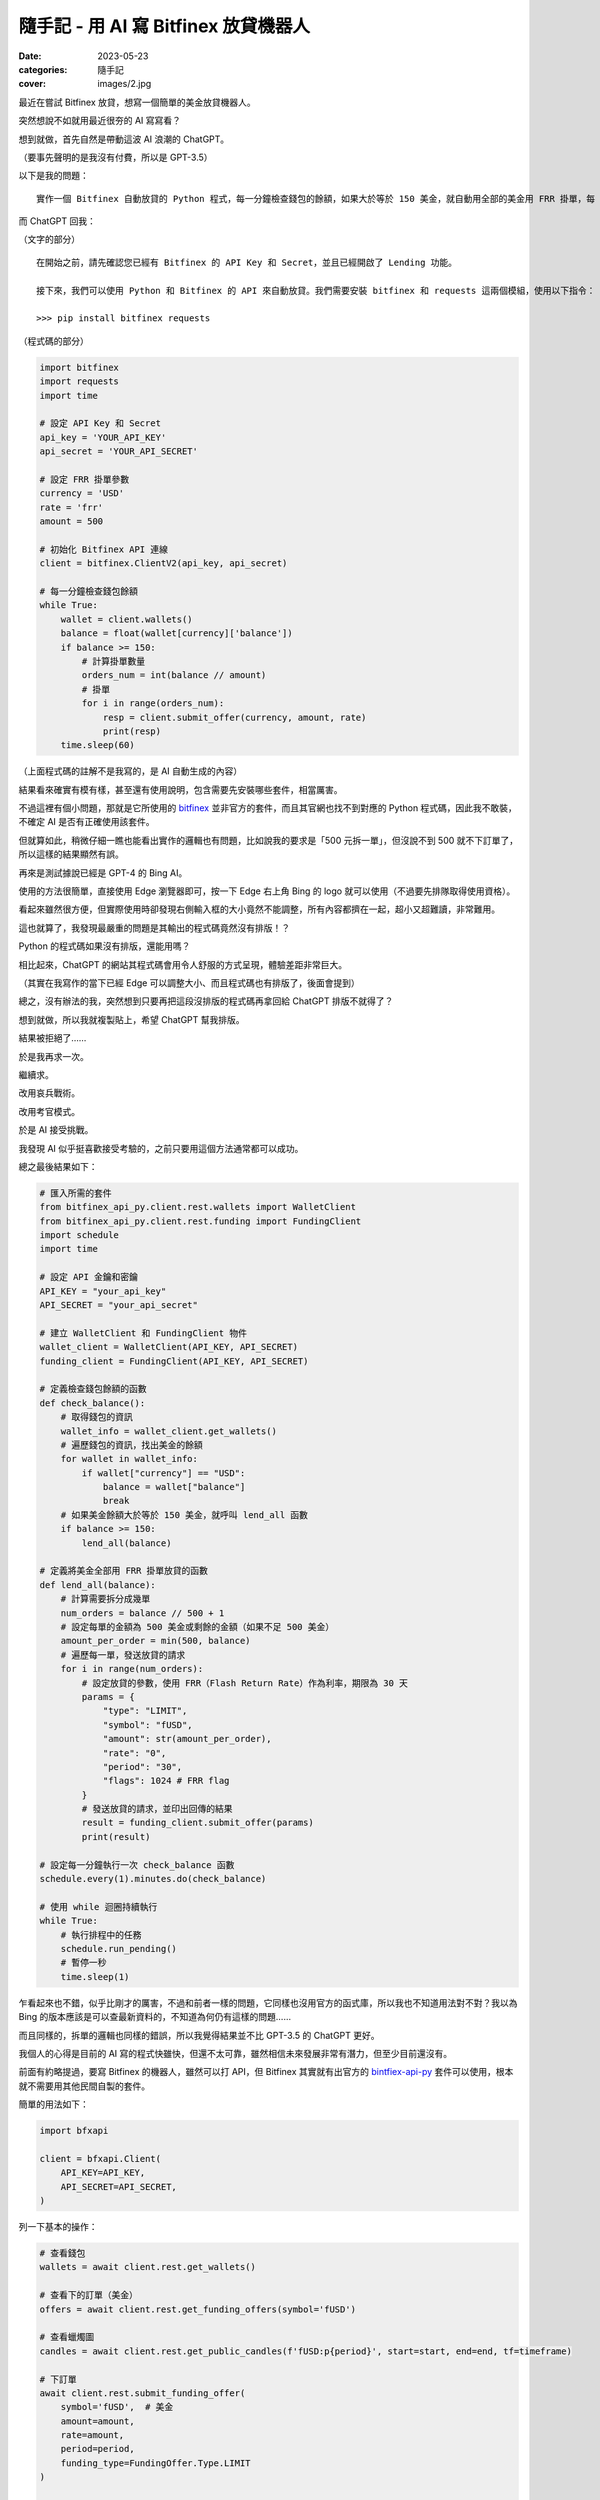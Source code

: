 隨手記 - 用 AI 寫 Bitfinex 放貸機器人
=====================================

:date: 2023-05-23
:categories: 隨手記
:cover: images/2.jpg

最近在嘗試 Bitfinex 放貸，想寫一個簡單的美金放貸機器人。

突然想說不如就用最近很夯的 AI 寫寫看？

想到就做，首先自然是帶動這波 AI 浪潮的 ChatGPT。

（要事先聲明的是我沒有付費，所以是 GPT-3.5）

以下是我的問題：

::

   實作一個 Bitfinex 自動放貸的 Python 程式，每一分鐘檢查錢包的餘額，如果大於等於 150 美金，就自動用全部的美金用 FRR 掛單，每 500 美金拆一單。

而 ChatGPT 回我：

（文字的部分）

::

   在開始之前，請先確認您已經有 Bitfinex 的 API Key 和 Secret，並且已經開啟了 Lending 功能。

   接下來，我們可以使用 Python 和 Bitfinex 的 API 來自動放貸。我們需要安裝 bitfinex 和 requests 這兩個模組，使用以下指令：

   >>> pip install bitfinex requests

（程式碼的部分）

.. code-block:: python

   import bitfinex
   import requests
   import time

   # 設定 API Key 和 Secret
   api_key = 'YOUR_API_KEY'
   api_secret = 'YOUR_API_SECRET'

   # 設定 FRR 掛單參數
   currency = 'USD'
   rate = 'frr'
   amount = 500

   # 初始化 Bitfinex API 連線
   client = bitfinex.ClientV2(api_key, api_secret)

   # 每一分鐘檢查錢包餘額
   while True:
       wallet = client.wallets()
       balance = float(wallet[currency]['balance'])
       if balance >= 150:
           # 計算掛單數量
           orders_num = int(balance // amount)
           # 掛單
           for i in range(orders_num):
               resp = client.submit_offer(currency, amount, rate)
               print(resp)
       time.sleep(60)

（上面程式碼的註解不是我寫的，是 AI 自動生成的內容）

結果看來確實有模有樣，甚至還有使用說明，包含需要先安裝哪些套件，相當厲害。

不過這裡有個小問題，那就是它所使用的 `bitfinex <https://pypi.org/project/bitfinex/>`__ 並非官方的套件，而且其官網也找不到對應的 Python 程式碼，因此我不敢裝，不確定 AI 是否有正確使用該套件。

但就算如此，稍微仔細一瞧也能看出實作的邏輯也有問題，比如說我的要求是「500 元拆一單」，但沒說不到 500 就不下訂單了，所以這樣的結果顯然有誤。

再來是測試據說已經是 GPT-4 的 Bing AI。

使用的方法很簡單，直接使用 Edge 瀏覽器即可，按一下 Edge 右上角 Bing 的 logo 就可以使用（不過要先排隊取得使用資格）。

.. image:: images/1.jpg
    :width: 100%
    :alt: 1.jpg

看起來雖然很方便，但實際使用時卻發現右側輸入框的大小竟然不能調整，所有內容都擠在一起，超小又超難讀，非常難用。

這也就算了，我發現最嚴重的問題是其輸出的程式碼竟然沒有排版！？

Python 的程式碼如果沒有排版，還能用嗎？

相比起來，ChatGPT 的網站其程式碼會用令人舒服的方式呈現，體驗差距非常巨大。

.. image:: images/2.jpg
    :width: 100%
    :alt: 1.jpg

（其實在我寫作的當下已經 Edge 可以調整大小、而且程式碼也有排版了，後面會提到）

總之，沒有辦法的我，突然想到只要再把這段沒排版的程式碼再拿回給 ChatGPT 排版不就得了？

想到就做，所以我就複製貼上，希望 ChatGPT 幫我排版。

結果被拒絕了……

.. image:: images/3.jpg
    :width: 100%
    :alt: 3.jpg

於是我再求一次。

.. image:: images/4.jpg
    :width: 100%
    :alt: 4.jpg

繼續求。

.. image:: images/5.jpg
    :width: 100%
    :alt: 5.jpg

改用哀兵戰術。

.. image:: images/6.jpg
    :width: 100%
    :alt: 6.jpg


改用考官模式。

.. image:: images/7.jpg
    :width: 100%
    :alt: 7.jpg

於是 AI 接受挑戰。

我發現 AI 似乎挺喜歡接受考驗的，之前只要用這個方法通常都可以成功。

總之最後結果如下：

.. code-block:: python

   # 匯入所需的套件
   from bitfinex_api_py.client.rest.wallets import WalletClient
   from bitfinex_api_py.client.rest.funding import FundingClient
   import schedule
   import time

   # 設定 API 金鑰和密鑰
   API_KEY = "your_api_key"
   API_SECRET = "your_api_secret"

   # 建立 WalletClient 和 FundingClient 物件
   wallet_client = WalletClient(API_KEY, API_SECRET)
   funding_client = FundingClient(API_KEY, API_SECRET)

   # 定義檢查錢包餘額的函數
   def check_balance():
       # 取得錢包的資訊
       wallet_info = wallet_client.get_wallets()
       # 遍歷錢包的資訊，找出美金的餘額
       for wallet in wallet_info:
           if wallet["currency"] == "USD":
               balance = wallet["balance"]
               break
       # 如果美金餘額大於等於 150 美金，就呼叫 lend_all 函數
       if balance >= 150:
           lend_all(balance)

   # 定義將美金全部用 FRR 掛單放貸的函數
   def lend_all(balance):
       # 計算需要拆分成幾單
       num_orders = balance // 500 + 1
       # 設定每單的金額為 500 美金或剩餘的金額（如果不足 500 美金）
       amount_per_order = min(500, balance)
       # 遍歷每一單，發送放貸的請求
       for i in range(num_orders):
           # 設定放貸的參數，使用 FRR（Flash Return Rate）作為利率，期限為 30 天
           params = {
               "type": "LIMIT",
               "symbol": "fUSD",
               "amount": str(amount_per_order),
               "rate": "0",
               "period": "30",
               "flags": 1024 # FRR flag
           }
           # 發送放貸的請求，並印出回傳的結果
           result = funding_client.submit_offer(params)
           print(result)

   # 設定每一分鐘執行一次 check_balance 函數
   schedule.every(1).minutes.do(check_balance)

   # 使用 while 迴圈持續執行
   while True:
       # 執行排程中的任務
       schedule.run_pending()
       # 暫停一秒
       time.sleep(1)

乍看起來也不錯，似乎比剛才的厲害，不過和前者一樣的問題，它同樣也沒用官方的函式庫，所以我也不知道用法對不對？我以為 Bing 的版本應該是可以查最新資料的，不知道為何仍有這樣的問題……

而且同樣的，拆單的邏輯也同樣的錯誤，所以我覺得結果並不比 GPT-3.5 的 ChatGPT 更好。

我個人的心得是目前的 AI 寫的程式快雖快，但還不太可靠，雖然相信未來發展非常有潛力，但至少目前還沒有。

前面有約略提過，要寫 Bitfinex 的機器人，雖然可以打 API，但 Bitfinex 其實就有出官方的 `bintfiex-api-py <https://github.com/bitfinexcom/bitfinex-api-py>`__ 套件可以使用，根本就不需要用其他民間自製的套件。

簡單的用法如下：

.. code-block:: python

   import bfxapi

   client = bfxapi.Client(
       API_KEY=API_KEY,
       API_SECRET=API_SECRET,
   )

列一下基本的操作：

.. code-block:: python

   # 查看錢包
   wallets = await client.rest.get_wallets()

   # 查看下的訂單（美金）
   offers = await client.rest.get_funding_offers(symbol='fUSD')

   # 查看蠟燭圖
   candles = await client.rest.get_public_candles(f'fUSD:p{period}', start=start, end=end, tf=timeframe)

   # 下訂單
   await client.rest.submit_funding_offer(
       symbol='fUSD',  # 美金
       amount=amount,
       rate=amount,
       period=period,
       funding_type=FundingOffer.Type.LIMIT
   )

   # 用 FRR 下訂單
   await client.rest.submit_funding_offer(
       symbol='fUSD',
       amount=amount,
       rate=0,
       period=120,
       funding_type=FundingOffer.Type.FRR_DELTA
   )

另外要注意的是查詢訂單的時候會發現 FRR 訂單拿到的 rate 會是 0，這時可以用下面這個方法拿到當前的 FRR 利率。

.. code-block:: python

   [frr_rate, *_] = await client.rest.get_public_ticker('fUSD')

完稿前，突然想要再一次嘗試一下 Edge 的 Bing AI，沒想到這次前面說的問題都解決了，既可以調整寬度，而且程式碼也有排版，雖然還是沒有語法高亮的功能，但至少可以直接使用了。

.. image:: images/8.jpg
    :width: 100%
    :alt: 8.jpg

程式碼如下：

.. code-block:: python

   # 實作一個 Bitfinex 自動放貸的 Python 程式
   # 每一分鐘檢查錢包的餘額，如果大於等於 150 美金，就自動用全部的美金用 FRR 掛單，每 500 美金拆一單。

   # 引入必要的套件
   import time
   import bfxapi

   # 建立客戶端物件，填入 API 金鑰和密碼
   client = bfxapi.Client(API_KEY='<YOUR_API_KEY>', API_SECRET='<YOUR_API_SECRET>')

   # 定義一個函數，用來放貸美金
   def lend_usd(amount):
       # 設定放貸的參數，幣種為美金，利率為 FRR，期限為 30 天，可自動續約
       symbol = 'fUSD'
       rate = 'FRR'
       period = 30
       renew = 1

       # 如果放貸金額大於等於 500 美金，就拆成多筆放貸，每筆 500 美金
       if amount >= 500:
           orders = []
           while amount >= 500:
               orders.append(client.new_offer(symbol, 500, rate, period, renew))
               amount -= 500
           # 如果還有剩餘的金額，就再放貸一筆
           if amount > 0:
               orders.append(client.new_offer(symbol, amount, rate, period, renew))
           # 回傳放貸的訂單列表
           return orders
       # 如果放貸金額小於 500 美金，就直接放貸一筆
       else:
           order = client.new_offer(symbol, amount, rate, period, renew)
           # 回傳放貸的訂單物件
           return order

   # 定義一個無限迴圈，每一分鐘執行一次
   while True:
       # 取得錢包的資訊，並找出美金的餘額
       wallet = client.wallet_balances()
       usd_balance = wallet['exchange']['USD']['available']

       # 如果美金的餘額大於等於 150 美金，就呼叫放貸函數，並印出結果
       if usd_balance >= 150:
           result = lend_usd(usd_balance)
           print(f'Lent {usd_balance} USD with FRR.')
           print(result)
       # 如果美金的餘額小於 150 美金，就印出提示訊息
       else:
           print(f'Not enough USD to lend. Balance: {usd_balance} USD.')

       # 等待一分鐘後再執行迴圈
       time.sleep(60)

感覺明顯已經比之前好了，有用到官方套件，也有正確的處理不足 500 美金的部分，但也因為有正確使用官方套件，所以我這次也可以明確的說——這個套件不是這樣用的。

AI 確實一如既往的在胡說八道，嗯嗯……

＊＊＊

最後的小結，我想說這只是個例子，我不是用這個策略放貸的。

想問我有沒有好的投資策略？

沒有。

（其實我也很想知道，知道的可以私下留言給我 XD）
